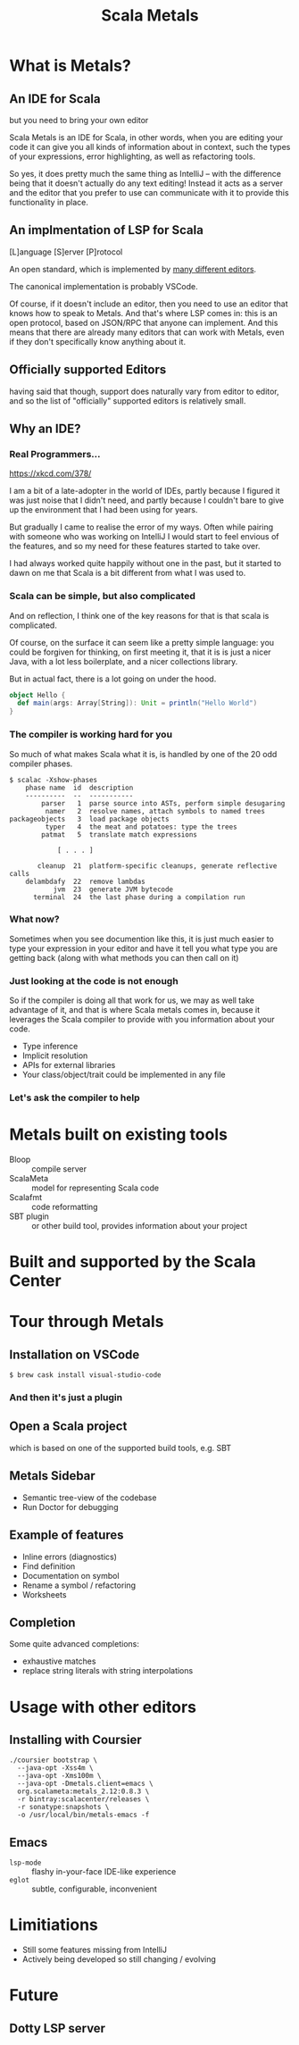 #+TITLE: Scala Metals
#+OPTIONS: toc:nil
* What is Metals?

** An IDE for Scala
but you need to bring your own editor

#+BEGIN_NOTES
Scala Metals is an IDE for Scala, in other words, when you are editing
your code it can give you all kinds of information about in context,
such the types of your expressions, error highlighting, as well as
refactoring tools.

So yes, it does pretty much the same thing as IntelliJ -- with the
difference being that it doesn't actually do any text editing! Instead
it acts as a server and the editor that you prefer to use can
communicate with it to provide this functionality in place.
#+END_NOTES

** An implmentation of LSP for Scala

[L]anguage [S]erver [P]rotocol

An open standard, which is implemented by [[https://langserver.org/][many different editors]].

The canonical implementation is probably VSCode.

[[file:img/language-server-sequence.png]]

#+BEGIN_NOTES
Of course, if it doesn't include an editor, then you need to use an
editor that knows how to speak to Metals. And that's where LSP comes
in: this is an open protocol, based on JSON/RPC that anyone can
implement. And this means that there are already many editors that can
work with Metals, even if they don't specifically know anything about
it.
#+END_NOTES

** Officially supported Editors

[[file:img/supported-editors.png]]

#+BEGIN_NOTES
having said that though, support does naturally vary from editor to
editor, and so the list of "officially" supported editors is
relatively small.
#+END_NOTES

** Why an IDE?

*** Real Programmers...

[[file:img/real_programmers.png]]
https://xkcd.com/378/
#+BEGIN_NOTES
I am a bit of a late-adopter in the world of IDEs, partly because I
figured it was just noise that I didn't need, and partly because I
couldn't bare to give up the environment that I had been using for
years.

But gradually I came to realise the error of my ways. Often while
pairing with someone who was working on IntelliJ I would start to feel
envious of the features, and so my need for these features started to
take over.

I had always worked quite happily without one in the past, but it
started to dawn on me that Scala is a bit different from what I was
used to.
#+END_NOTES

*** Scala can be simple, but also complicated

#+BEGIN_NOTES
And on reflection, I think one of the key reasons for that is that
scala is complicated.

Of course, on the surface it can seem like a pretty simple language:
you could be forgiven for thinking, on first meeting it, that it is is
just a nicer Java, with a lot less boilerplate, and a nicer
collections library.

But in actual fact, there is a lot going on under the hood.
#+END_NOTES

#+BEGIN_SRC scala
  object Hello {
    def main(args: Array[String]): Unit = println("Hello World")
  }
#+END_SRC

*** The compiler is working hard for you

#+BEGIN_NOTES
So much of what makes Scala what it is, is handled by one of the 20
odd compiler phases.
#+END_NOTES

#+BEGIN_SRC shell
$ scalac -Xshow-phases
    phase name  id  description
    ----------  --  -----------
        parser   1  parse source into ASTs, perform simple desugaring
         namer   2  resolve names, attach symbols to named trees
packageobjects   3  load package objects
         typer   4  the meat and potatoes: type the trees
        patmat   5  translate match expressions

            [ . . . ]

       cleanup  21  platform-specific cleanups, generate reflective calls
    delambdafy  22  remove lambdas
           jvm  23  generate JVM bytecode
      terminal  24  the last phase during a compilation run
#+END_SRC

*** What now?

[[file:img/scanamo-scaladoc.png]]

#+BEGIN_NOTES
Sometimes when you see documention like this, it is just much easier
to type your expression in your editor and have it tell you what type
you are getting back (along with what methods you can then call on it)
#+END_NOTES

*** Just looking at the code is not enough

#+BEGIN_NOTES
So if the compiler is doing all that work for us, we may as well take
advantage of it, and that is where Scala metals comes in, because it
leverages the Scala compiler to provide with you information about
your code.
#+END_NOTES

- Type inference
- Implicit resolution
- APIs for external libraries
- Your class/object/trait could be implemented in any file

*** Let's ask the compiler to help

* Metals built on existing tools

+ Bloop :: compile server
+ ScalaMeta :: model for representing Scala code
+ Scalafmt :: code reformatting
+ SBT plugin :: or other build tool, provides information about your
                project

* Built and supported by the Scala Center

[[file:img/scala-center.png]]

* Tour through Metals

** Installation on VSCode

#+BEGIN_SRC shell
$ brew cask install visual-studio-code
#+END_SRC

[[file:img/install.gif]]

*** And then it's just a plugin

[[file:img/code-metals-ext.png]]

** Open a Scala project

which is based on one of the supported build tools, e.g. SBT

** Metals Sidebar

+ Semantic tree-view of the codebase
+ Run Doctor for debugging

** Example of features
+ Inline errors (diagnostics)
+ Find definition
+ Documentation on symbol
+ Rename a symbol / refactoring
+ Worksheets

** Completion

Some quite advanced completions:

+ exhaustive matches
+ replace string literals with string interpolations

* Usage with other editors

** Installing with Coursier

#+BEGIN_SRC shell
./coursier bootstrap \
  --java-opt -Xss4m \
  --java-opt -Xms100m \
  --java-opt -Dmetals.client=emacs \
  org.scalameta:metals_2.12:0.8.3 \
  -r bintray:scalacenter/releases \
  -r sonatype:snapshots \
  -o /usr/local/bin/metals-emacs -f
#+END_SRC

** Emacs

+ ~lsp-mode~ :: flashy in-your-face IDE-like experience
+ ~eglot~ :: subtle, configurable, inconvenient

* Limitiations

+ Still some features missing from IntelliJ
+ Actively being developed so still changing / evolving

* Future

** Dotty LSP server
